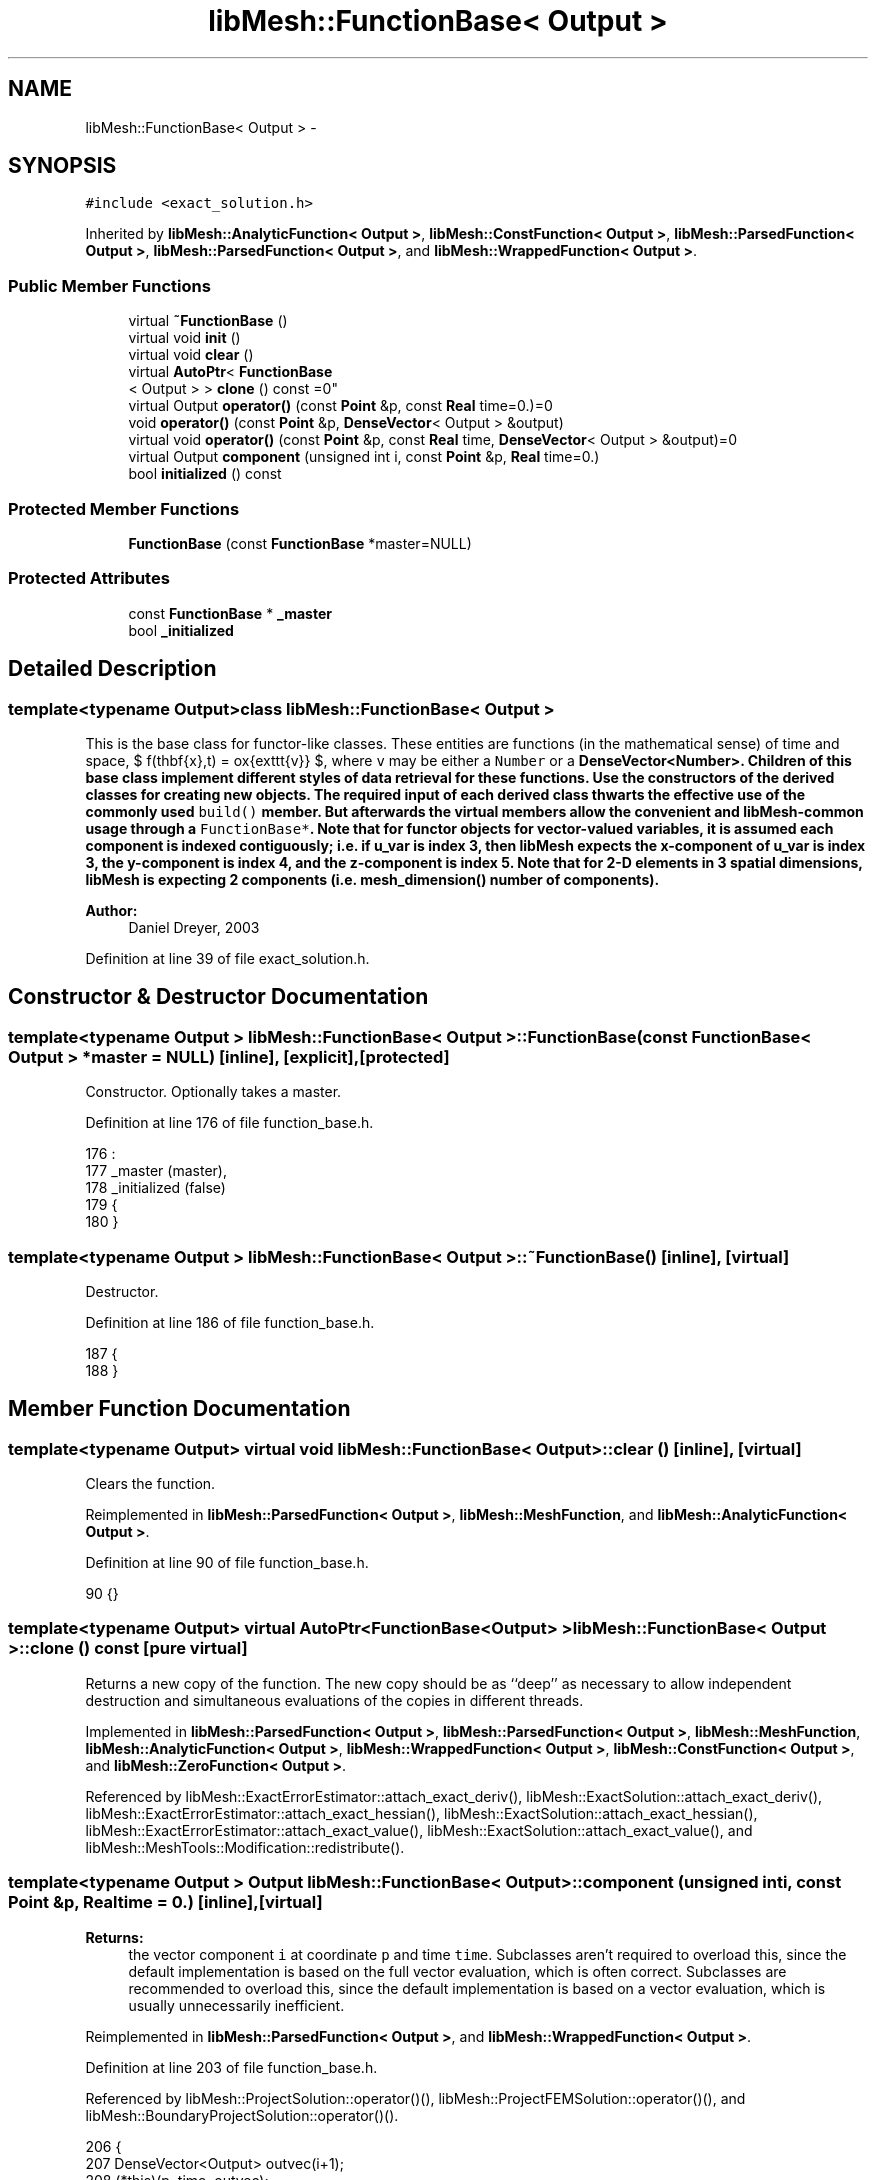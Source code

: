 .TH "libMesh::FunctionBase< Output >" 3 "Tue May 6 2014" "libMesh" \" -*- nroff -*-
.ad l
.nh
.SH NAME
libMesh::FunctionBase< Output > \- 
.SH SYNOPSIS
.br
.PP
.PP
\fC#include <exact_solution\&.h>\fP
.PP
Inherited by \fBlibMesh::AnalyticFunction< Output >\fP, \fBlibMesh::ConstFunction< Output >\fP, \fBlibMesh::ParsedFunction< Output >\fP, \fBlibMesh::ParsedFunction< Output >\fP, and \fBlibMesh::WrappedFunction< Output >\fP\&.
.SS "Public Member Functions"

.in +1c
.ti -1c
.RI "virtual \fB~FunctionBase\fP ()"
.br
.ti -1c
.RI "virtual void \fBinit\fP ()"
.br
.ti -1c
.RI "virtual void \fBclear\fP ()"
.br
.ti -1c
.RI "virtual \fBAutoPtr\fP< \fBFunctionBase\fP
.br
< Output > > \fBclone\fP () const =0"
.br
.ti -1c
.RI "virtual Output \fBoperator()\fP (const \fBPoint\fP &p, const \fBReal\fP time=0\&.)=0"
.br
.ti -1c
.RI "void \fBoperator()\fP (const \fBPoint\fP &p, \fBDenseVector\fP< Output > &output)"
.br
.ti -1c
.RI "virtual void \fBoperator()\fP (const \fBPoint\fP &p, const \fBReal\fP time, \fBDenseVector\fP< Output > &output)=0"
.br
.ti -1c
.RI "virtual Output \fBcomponent\fP (unsigned int i, const \fBPoint\fP &p, \fBReal\fP time=0\&.)"
.br
.ti -1c
.RI "bool \fBinitialized\fP () const "
.br
.in -1c
.SS "Protected Member Functions"

.in +1c
.ti -1c
.RI "\fBFunctionBase\fP (const \fBFunctionBase\fP *master=NULL)"
.br
.in -1c
.SS "Protected Attributes"

.in +1c
.ti -1c
.RI "const \fBFunctionBase\fP * \fB_master\fP"
.br
.ti -1c
.RI "bool \fB_initialized\fP"
.br
.in -1c
.SH "Detailed Description"
.PP 

.SS "template<typename Output>class libMesh::FunctionBase< Output >"
This is the base class for functor-like classes\&. These entities are functions (in the mathematical sense) of time and space, $ f(\mathbf{x},t) = \mbox{\texttt{v}} $, where \fCv\fP may be either a \fCNumber\fP or a \fC\fBDenseVector<Number>\fP\fP\&. Children of this base class implement different styles of data retrieval for these functions\&. Use the constructors of the derived classes for creating new objects\&. The required input of each derived class thwarts the effective use of the commonly used \fCbuild()\fP member\&. But afterwards the virtual members allow the convenient and libMesh-common usage through a \fCFunctionBase*\fP\&. Note that for functor objects for vector-valued variables, it is assumed each component is indexed contiguously; i\&.e\&. if u_var is index 3, then \fBlibMesh\fP expects the x-component of u_var is index 3, the y-component is index 4, and the z-component is index 5\&. Note that for 2-D elements in 3 spatial dimensions, \fBlibMesh\fP is expecting 2 components (i\&.e\&. mesh_dimension() number of components)\&.
.PP
\fBAuthor:\fP
.RS 4
Daniel Dreyer, 2003 
.RE
.PP

.PP
Definition at line 39 of file exact_solution\&.h\&.
.SH "Constructor & Destructor Documentation"
.PP 
.SS "template<typename Output > \fBlibMesh::FunctionBase\fP< Output >::\fBFunctionBase\fP (const \fBFunctionBase\fP< Output > *master = \fCNULL\fP)\fC [inline]\fP, \fC [explicit]\fP, \fC [protected]\fP"
Constructor\&. Optionally takes a master\&. 
.PP
Definition at line 176 of file function_base\&.h\&.
.PP
.nf
176                                                               :
177   _master             (master),
178   _initialized        (false)
179 {
180 }
.fi
.SS "template<typename Output > \fBlibMesh::FunctionBase\fP< Output >::~\fBFunctionBase\fP ()\fC [inline]\fP, \fC [virtual]\fP"
Destructor\&. 
.PP
Definition at line 186 of file function_base\&.h\&.
.PP
.nf
187 {
188 }
.fi
.SH "Member Function Documentation"
.PP 
.SS "template<typename Output> virtual void \fBlibMesh::FunctionBase\fP< Output >::clear ()\fC [inline]\fP, \fC [virtual]\fP"
Clears the function\&. 
.PP
Reimplemented in \fBlibMesh::ParsedFunction< Output >\fP, \fBlibMesh::MeshFunction\fP, and \fBlibMesh::AnalyticFunction< Output >\fP\&.
.PP
Definition at line 90 of file function_base\&.h\&.
.PP
.nf
90 {}
.fi
.SS "template<typename Output> virtual \fBAutoPtr\fP<\fBFunctionBase\fP<Output> > \fBlibMesh::FunctionBase\fP< Output >::clone () const\fC [pure virtual]\fP"
Returns a new copy of the function\&. The new copy should be as ``deep'' as necessary to allow independent destruction and simultaneous evaluations of the copies in different threads\&. 
.PP
Implemented in \fBlibMesh::ParsedFunction< Output >\fP, \fBlibMesh::ParsedFunction< Output >\fP, \fBlibMesh::MeshFunction\fP, \fBlibMesh::AnalyticFunction< Output >\fP, \fBlibMesh::WrappedFunction< Output >\fP, \fBlibMesh::ConstFunction< Output >\fP, and \fBlibMesh::ZeroFunction< Output >\fP\&.
.PP
Referenced by libMesh::ExactErrorEstimator::attach_exact_deriv(), libMesh::ExactSolution::attach_exact_deriv(), libMesh::ExactErrorEstimator::attach_exact_hessian(), libMesh::ExactSolution::attach_exact_hessian(), libMesh::ExactErrorEstimator::attach_exact_value(), libMesh::ExactSolution::attach_exact_value(), and libMesh::MeshTools::Modification::redistribute()\&.
.SS "template<typename Output > Output \fBlibMesh::FunctionBase\fP< Output >::component (unsigned inti, const \fBPoint\fP &p, \fBReal\fPtime = \fC0\&.\fP)\fC [inline]\fP, \fC [virtual]\fP"

.PP
\fBReturns:\fP
.RS 4
the vector component \fCi\fP at coordinate \fCp\fP and time \fCtime\fP\&. Subclasses aren't required to overload this, since the default implementation is based on the full vector evaluation, which is often correct\&. Subclasses are recommended to overload this, since the default implementation is based on a vector evaluation, which is usually unnecessarily inefficient\&. 
.RE
.PP

.PP
Reimplemented in \fBlibMesh::ParsedFunction< Output >\fP, and \fBlibMesh::WrappedFunction< Output >\fP\&.
.PP
Definition at line 203 of file function_base\&.h\&.
.PP
Referenced by libMesh::ProjectSolution::operator()(), libMesh::ProjectFEMSolution::operator()(), and libMesh::BoundaryProjectSolution::operator()()\&.
.PP
.nf
206 {
207   DenseVector<Output> outvec(i+1);
208   (*this)(p, time, outvec);
209   return outvec(i);
210 }
.fi
.SS "template<typename Output> virtual void \fBlibMesh::FunctionBase\fP< Output >::init ()\fC [inline]\fP, \fC [virtual]\fP"
The actual initialization process\&. 
.PP
Reimplemented in \fBlibMesh::ParsedFunction< Output >\fP, \fBlibMesh::MeshFunction\fP, and \fBlibMesh::AnalyticFunction< Output >\fP\&.
.PP
Definition at line 85 of file function_base\&.h\&.
.PP
.nf
85 {}
.fi
.SS "template<typename Output > bool \fBlibMesh::FunctionBase\fP< Output >::initialized () const\fC [inline]\fP"

.PP
\fBReturns:\fP
.RS 4
\fCtrue\fP when this object is properly initialized and ready for use, \fCfalse\fP otherwise\&. 
.RE
.PP

.PP
Definition at line 194 of file function_base\&.h\&.
.PP
.nf
195 {
196   return (this->_initialized);
197 }
.fi
.SS "template<typename Output> virtual Output \fBlibMesh::FunctionBase\fP< Output >::operator() (const \fBPoint\fP &p, const \fBReal\fPtime = \fC0\&.\fP)\fC [pure virtual]\fP"

.PP
\fBReturns:\fP
.RS 4
the scalar value at coordinate \fCp\fP and time \fCtime\fP, which defaults to zero\&. Purely virtual, so you have to overload it\&. Note that this cannot be a const method, check \fC\fBMeshFunction\fP\fP\&. 
.RE
.PP

.PP
Implemented in \fBlibMesh::ParsedFunction< Output >\fP, \fBlibMesh::ParsedFunction< Output >\fP, \fBlibMesh::MeshFunction\fP, \fBlibMesh::AnalyticFunction< Output >\fP, \fBlibMesh::WrappedFunction< Output >\fP, and \fBlibMesh::ConstFunction< Output >\fP\&.
.SS "template<typename Output> void \fBlibMesh::FunctionBase\fP< Output >::operator() (const \fBPoint\fP &p, \fBDenseVector\fP< Output > &output)\fC [inline]\fP"
Return function for vectors\&. Returns in \fCoutput\fP the values of the data at the coordinate \fCp\fP\&. 
.PP
Definition at line 216 of file function_base\&.h\&.
.PP
.nf
218 {
219   // Call the time-dependent function with t=0\&.
220   this->operator()(p, 0\&., output);
221 }
.fi
.SS "template<typename Output> virtual void \fBlibMesh::FunctionBase\fP< Output >::operator() (const \fBPoint\fP &p, const \fBReal\fPtime, \fBDenseVector\fP< Output > &output)\fC [pure virtual]\fP"
Return function for vectors\&. Returns in \fCoutput\fP the values of the data at the coordinate \fCp\fP and for time \fCtime\fP\&. Purely virtual, so you have to overload it\&. Note that this cannot be a const method, check \fC\fBMeshFunction\fP\fP\&. 
.PP
Implemented in \fBlibMesh::ParsedFunction< Output >\fP, \fBlibMesh::ParsedFunction< Output >\fP, \fBlibMesh::MeshFunction\fP, \fBlibMesh::AnalyticFunction< Output >\fP, \fBlibMesh::WrappedFunction< Output >\fP, and \fBlibMesh::ConstFunction< Output >\fP\&.
.SH "Member Data Documentation"
.PP 
.SS "template<typename Output> bool \fBlibMesh::FunctionBase\fP< Output >::_initialized\fC [protected]\fP"
When \fC\fBinit()\fP\fP was called so that everything is ready for calls to \fCoperator()\fP (\&.\&.\&.), then this \fCbool\fP is true\&. 
.PP
Definition at line 166 of file function_base\&.h\&.
.PP
Referenced by libMesh::AnalyticFunction< Output >::AnalyticFunction(), libMesh::ConstFunction< Output >::ConstFunction(), libMesh::ParsedFunction< Output >::ParsedFunction(), and libMesh::WrappedFunction< Output >::WrappedFunction()\&.
.SS "template<typename Output> const \fBFunctionBase\fP* \fBlibMesh::FunctionBase\fP< Output >::_master\fC [protected]\fP"
Const pointer to our master, initialized to \fCNULL\fP\&. There may be cases where multiple functions are required, but to save memory, one master handles some centralized data\&. 
.PP
Definition at line 160 of file function_base\&.h\&.

.SH "Author"
.PP 
Generated automatically by Doxygen for libMesh from the source code\&.
